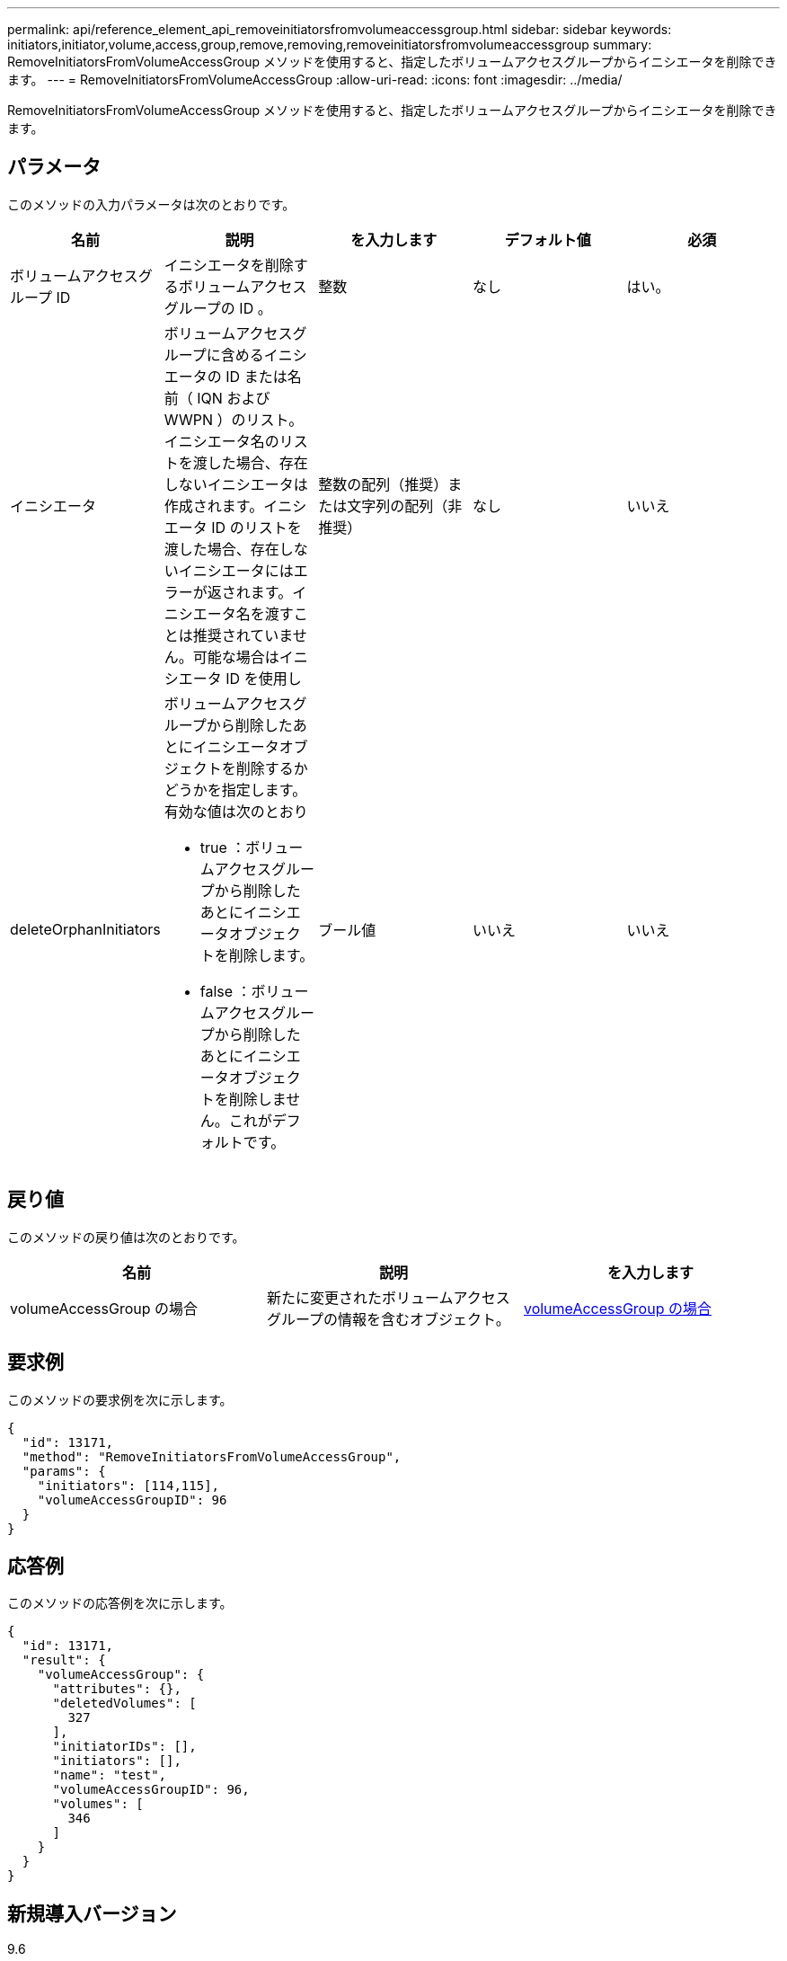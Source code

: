 ---
permalink: api/reference_element_api_removeinitiatorsfromvolumeaccessgroup.html 
sidebar: sidebar 
keywords: initiators,initiator,volume,access,group,remove,removing,removeinitiatorsfromvolumeaccessgroup 
summary: RemoveInitiatorsFromVolumeAccessGroup メソッドを使用すると、指定したボリュームアクセスグループからイニシエータを削除できます。 
---
= RemoveInitiatorsFromVolumeAccessGroup
:allow-uri-read: 
:icons: font
:imagesdir: ../media/


[role="lead"]
RemoveInitiatorsFromVolumeAccessGroup メソッドを使用すると、指定したボリュームアクセスグループからイニシエータを削除できます。



== パラメータ

このメソッドの入力パラメータは次のとおりです。

|===
| 名前 | 説明 | を入力します | デフォルト値 | 必須 


 a| 
ボリュームアクセスグループ ID
 a| 
イニシエータを削除するボリュームアクセスグループの ID 。
 a| 
整数
 a| 
なし
 a| 
はい。



 a| 
イニシエータ
 a| 
ボリュームアクセスグループに含めるイニシエータの ID または名前（ IQN および WWPN ）のリスト。イニシエータ名のリストを渡した場合、存在しないイニシエータは作成されます。イニシエータ ID のリストを渡した場合、存在しないイニシエータにはエラーが返されます。イニシエータ名を渡すことは推奨されていません。可能な場合はイニシエータ ID を使用し
 a| 
整数の配列（推奨）または文字列の配列（非推奨）
 a| 
なし
 a| 
いいえ



 a| 
deleteOrphanInitiators
 a| 
ボリュームアクセスグループから削除したあとにイニシエータオブジェクトを削除するかどうかを指定します。有効な値は次のとおり

* true ：ボリュームアクセスグループから削除したあとにイニシエータオブジェクトを削除します。
* false ：ボリュームアクセスグループから削除したあとにイニシエータオブジェクトを削除しません。これがデフォルトです。

 a| 
ブール値
 a| 
いいえ
 a| 
いいえ

|===


== 戻り値

このメソッドの戻り値は次のとおりです。

|===
| 名前 | 説明 | を入力します 


 a| 
volumeAccessGroup の場合
 a| 
新たに変更されたボリュームアクセスグループの情報を含むオブジェクト。
 a| 
xref:reference_element_api_volumeaccessgroup.adoc[volumeAccessGroup の場合]

|===


== 要求例

このメソッドの要求例を次に示します。

[listing]
----
{
  "id": 13171,
  "method": "RemoveInitiatorsFromVolumeAccessGroup",
  "params": {
    "initiators": [114,115],
    "volumeAccessGroupID": 96
  }
}
----


== 応答例

このメソッドの応答例を次に示します。

[listing]
----
{
  "id": 13171,
  "result": {
    "volumeAccessGroup": {
      "attributes": {},
      "deletedVolumes": [
        327
      ],
      "initiatorIDs": [],
      "initiators": [],
      "name": "test",
      "volumeAccessGroupID": 96,
      "volumes": [
        346
      ]
    }
  }
}
----


== 新規導入バージョン

9.6
